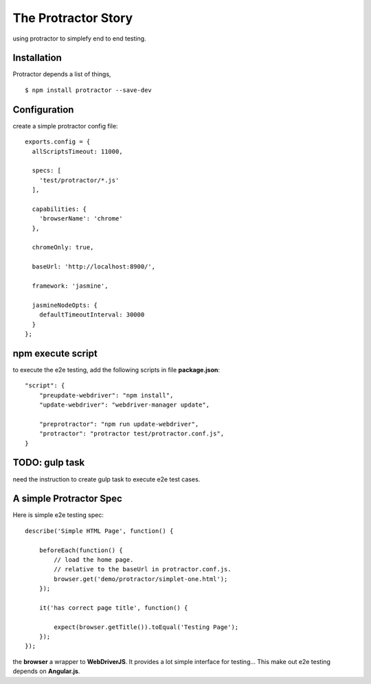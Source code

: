 The Protractor Story
====================

using protractor to simplefy end to end testing.

Installation
------------

Protractor depends a list of things, 
::

  $ npm install protractor --save-dev

Configuration
-------------

create a simple protractor config file::

  exports.config = {
    allScriptsTimeout: 11000,

    specs: [
      'test/protractor/*.js'
    ],

    capabilities: {
      'browserName': 'chrome'
    },

    chromeOnly: true,

    baseUrl: 'http://localhost:8900/',

    framework: 'jasmine',

    jasmineNodeOpts: {
      defaultTimeoutInterval: 30000
    }
  };

npm execute script
------------------

to execute the e2e testing, add the following scripts in file
**package.json**::

  "script": {
      "preupdate-webdriver": "npm install",
      "update-webdriver": "webdriver-manager update",

      "preprotractor": "npm run update-webdriver",
      "protractor": "protractor test/protractor.conf.js",
  }

TODO: gulp task
---------------

need the instruction to create gulp task to execute e2e test cases.

A simple Protractor Spec
------------------------

Here is simple e2e testing spec::

  describe('Simple HTML Page', function() {
  
      beforeEach(function() {
          // load the home page.
          // relative to the baseUrl in protractor.conf.js.
          browser.get('demo/protractor/simplet-one.html');
      });
  
      it('has correct page title', function() {
  
          expect(browser.getTitle()).toEqual('Testing Page');
      });
  });

the **browser** a wrapper to **WebDriverJS**.
It provides a lot simple interface for testing...
This make out e2e testing depends on **Angular.js**.
